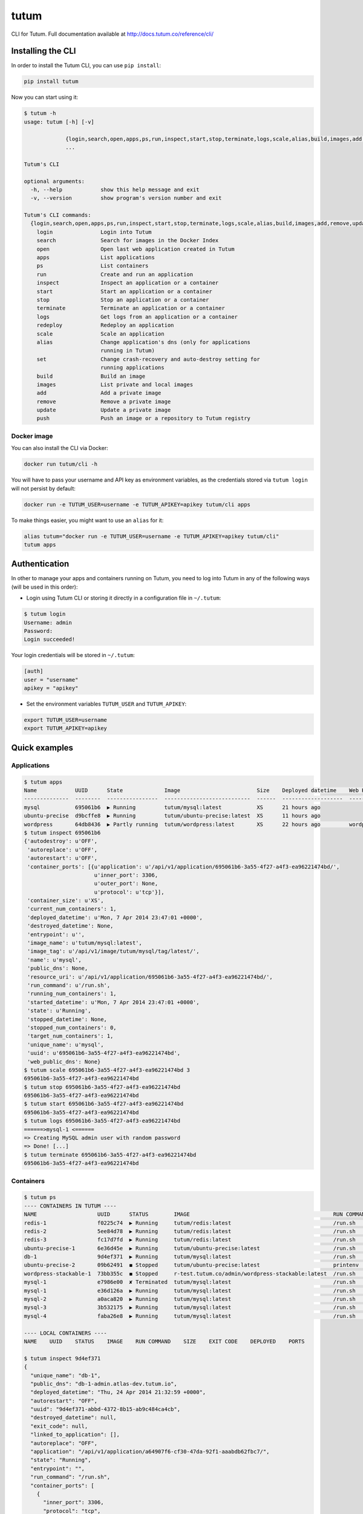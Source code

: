 tutum
=====

CLI for Tutum. Full documentation available at `http://docs.tutum.co/reference/cli/ <http://docs.tutum.co/reference/cli/>`_


Installing the CLI
------------------

In order to install the Tutum CLI, you can use ``pip install``:

.. sourcecode:: bash

    pip install tutum

Now you can start using it:

.. sourcecode:: none
    
    $ tutum -h
    usage: tutum [-h] [-v]
                 
                 {login,search,open,apps,ps,run,inspect,start,stop,terminate,logs,scale,alias,build,images,add,remove,update,push}
                 ...
    
    Tutum's CLI
    
    optional arguments:
      -h, --help            show this help message and exit
      -v, --version         show program's version number and exit
    
    Tutum's CLI commands:
      {login,search,open,apps,ps,run,inspect,start,stop,terminate,logs,scale,alias,build,images,add,remove,update,push}
        login               Login into Tutum
        search              Search for images in the Docker Index
        open                Open last web application created in Tutum
        apps                List applications
        ps                  List containers
        run                 Create and run an application
        inspect             Inspect an application or a container
        start               Start an application or a container
        stop                Stop an application or a container
        terminate           Terminate an application or a container
        logs                Get logs from an application or a container
        redeploy            Redeploy an application
        scale               Scale an application
        alias               Change application's dns (only for applications
                            running in Tutum)
        set                 Change crash-recovery and auto-destroy setting for
                            running applications
        build               Build an image
        images              List private and local images
        add                 Add a private image
        remove              Remove a private image
        update              Update a private image
        push                Push an image or a repository to Tutum registry



Docker image
^^^^^^^^^^^^

You can also install the CLI via Docker:

.. sourcecode:: bash

    docker run tutum/cli -h

You will have to pass your username and API key as environment variables, as the credentials stored via ``tutum login``
will not persist by default:

.. sourcecode:: bash

    docker run -e TUTUM_USER=username -e TUTUM_APIKEY=apikey tutum/cli apps

To make things easier, you might want to use an ``alias`` for it:

.. sourcecode:: bash

    alias tutum="docker run -e TUTUM_USER=username -e TUTUM_APIKEY=apikey tutum/cli"
    tutum apps


Authentication
--------------

In other to manage your apps and containers running on Tutum, you need to log into Tutum in any of the following ways
(will be used in this order):

* Login using Tutum CLI or storing it directly in a configuration file in ``~/.tutum``:

.. sourcecode:: bash

    $ tutum login
    Username: admin
    Password:
    Login succeeded!

Your login credentials will be stored in ``~/.tutum``:

.. sourcecode:: ini

    [auth]
    user = "username"
    apikey = "apikey"

* Set the environment variables ``TUTUM_USER`` and ``TUTUM_APIKEY``:

.. sourcecode:: bash

    export TUTUM_USER=username
    export TUTUM_APIKEY=apikey


Quick examples
--------------

Applications
^^^^^^^^^^^^

.. sourcecode:: none

    $ tutum apps
    Name            UUID      State             Image                        Size    Deployed datetime    Web Hostname
    --------------  --------  ----------------  ---------------------------  ------  -------------------  ----------------------------
    mysql           695061b6  ▶ Running         tutum/mysql:latest           XS      21 hours ago
    ubuntu-precise  d9bcffe8  ▶ Running         tutum/ubuntu-precise:latest  XS      11 hours ago
    wordpress       64db8436  ▶ Partly running  tutum/wordpress:latest       XS      22 hours ago         wordpress-admin.dev.tutum.io
    $ tutum inspect 695061b6
    {'autodestroy': u'OFF',
     'autoreplace': u'OFF',
     'autorestart': u'OFF',
     'container_ports': [{u'application': u'/api/v1/application/695061b6-3a55-4f27-a4f3-ea96221474bd/',
                          u'inner_port': 3306,
                          u'outer_port': None,
                          u'protocol': u'tcp'}],
     'container_size': u'XS',
     'current_num_containers': 1,
     'deployed_datetime': u'Mon, 7 Apr 2014 23:47:01 +0000',
     'destroyed_datetime': None,
     'entrypoint': u'',
     'image_name': u'tutum/mysql:latest',
     'image_tag': u'/api/v1/image/tutum/mysql/tag/latest/',
     'name': u'mysql',
     'public_dns': None,
     'resource_uri': u'/api/v1/application/695061b6-3a55-4f27-a4f3-ea96221474bd/',
     'run_command': u'/run.sh',
     'running_num_containers': 1,
     'started_datetime': u'Mon, 7 Apr 2014 23:47:01 +0000',
     'state': u'Running',
     'stopped_datetime': None,
     'stopped_num_containers': 0,
     'target_num_containers': 1,
     'unique_name': u'mysql',
     'uuid': u'695061b6-3a55-4f27-a4f3-ea96221474bd',
     'web_public_dns': None}
    $ tutum scale 695061b6-3a55-4f27-a4f3-ea96221474bd 3
    695061b6-3a55-4f27-a4f3-ea96221474bd
    $ tutum stop 695061b6-3a55-4f27-a4f3-ea96221474bd
    695061b6-3a55-4f27-a4f3-ea96221474bd
    $ tutum start 695061b6-3a55-4f27-a4f3-ea96221474bd
    695061b6-3a55-4f27-a4f3-ea96221474bd
    $ tutum logs 695061b6-3a55-4f27-a4f3-ea96221474bd
    ======>mysql-1 <======
    => Creating MySQL admin user with random password
    => Done! [...]
    $ tutum terminate 695061b6-3a55-4f27-a4f3-ea96221474bd
    695061b6-3a55-4f27-a4f3-ea96221474bd


Containers
^^^^^^^^^^

.. sourcecode:: none

    $ tutum ps
    ---- CONTAINERS IN TUTUM ----
    NAME                   UUID      STATUS        IMAGE                                             RUN COMMAND    SIZE      EXIT CODE  DEPLOYED       PORTS
    redis-1                f0225c74  ▶ Running     tutum/redis:latest                                /run.sh        XS                0  2 days ago     redis-1-admin.atlas-dev.tutum.io:50303->6379/tcp
    redis-2                5ee84d78  ▶ Running     tutum/redis:latest                                /run.sh        XS                0  2 days ago     redis-2-admin.atlas-dev.tutum.io:49153->6379/tcp
    redis-3                fc17d7fd  ▶ Running     tutum/redis:latest                                /run.sh        XS                0  2 days ago     redis-3-admin.atlas-dev.tutum.io:49154->6379/tcp
    ubuntu-precise-1       6e36d45e  ▶ Running     tutum/ubuntu-precise:latest                       /run.sh        XS                   2 days ago     ubuntu-precise-1-admin.atlas-dev.tutum.io:49160->22/tcp
    db-1                   9d4ef371  ▶ Running     tutum/mysql:latest                                /run.sh        XS                   1 day ago      db-1-admin.atlas-dev.tutum.io:49155->3306/tcp
    ubuntu-precise-2       09b62491  ◼ Stopped     tutum/ubuntu-precise:latest                       printenv       XS                0  1 day ago      22/tcp
    wordpress-stackable-1  73bb355c  ◼ Stopped     r-test.tutum.co/admin/wordpress-stackable:latest  /run.sh        XS              255  1 day ago      wordpress-stackable-1-admin.atlas-dev.tutum.io:49157->80/tcp
    mysql-1                e7986e00  ✘ Terminated  tutum/mysql:latest                                /run.sh        XS                0  6 hours ago    mysql-1-admin.atlas-dev.tutum.io:49159->3306/tcp
    mysql-1                e36d126a  ▶ Running     tutum/mysql:latest                                /run.sh        XS                0  3 minutes ago  mysql-1-admin.atlas-dev.tutum.io:49164->3306/tcp
    mysql-2                a0aca820  ▶ Running     tutum/mysql:latest                                /run.sh        XS                0  3 minutes ago  mysql-2-admin.atlas-dev.tutum.io:49165->3306/tcp
    mysql-3                3b532175  ▶ Running     tutum/mysql:latest                                /run.sh        XS                0  3 minutes ago  mysql-3-admin.atlas-dev.tutum.io:49166->3306/tcp
    mysql-4                faba26e8  ▶ Running     tutum/mysql:latest                                /run.sh        XS                0  3 minutes ago  mysql-4-admin.atlas-dev.tutum.io:49167->3306/tcp
    
    ---- LOCAL CONTAINERS ----
    NAME    UUID    STATUS    IMAGE    RUN COMMAND    SIZE    EXIT CODE    DEPLOYED    PORTS

    $ tutum inspect 9d4ef371
    {
      "unique_name": "db-1", 
      "public_dns": "db-1-admin.atlas-dev.tutum.io", 
      "deployed_datetime": "Thu, 24 Apr 2014 21:32:59 +0000", 
      "autorestart": "OFF", 
      "uuid": "9d4ef371-abbd-4372-8b15-ab9c484ca4cb", 
      "destroyed_datetime": null, 
      "exit_code": null, 
      "linked_to_application": [], 
      "autoreplace": "OFF", 
      "application": "/api/v1/application/a64907f6-cf30-47da-92f1-aaabdb62fbc7/", 
      "state": "Running", 
      "entrypoint": "", 
      "run_command": "/run.sh", 
      "container_ports": [
        {
          "inner_port": 3306, 
          "protocol": "tcp", 
          "container": "/api/v1/container/9d4ef371-abbd-4372-8b15-ab9c484ca4cb/", 
          "outer_port": 49155
        }
      ], 
      "link_variables": {
        "DB_1_PORT_3306_TCP_ADDR": "db-1-admin.atlas-dev.tutum.io", 
        "DB_1_PORT": "tcp://db-1-admin.atlas-dev.tutum.io:49155", 
        "DB_1_PORT_3306_TCP_PROTO": "tcp", 
        "DB_1_PORT_3306_TCP_PORT": "49155", 
        "DB_1_PORT_3306_TCP": "tcp://db-1-admin.atlas-dev.tutum.io:49155"
      }, 
      "linked_from_application": [], 
      "image_name": "tutum/mysql:latest", 
      "started_datetime": "Thu, 24 Apr 2014 21:32:59 +0000", 
      "stopped_datetime": null, 
      "name": "db", 
      "roles": [], 
      "exit_code_msg": null, 
      "container_envvars": [
        {
          "container": "/api/v1/container/9d4ef371-abbd-4372-8b15-ab9c484ca4cb/", 
          "value": "test", 
          "key": "MYSQL_PASS"
        }
      ], 
      "autodestroy": "OFF", 
      "image_tag": "/api/v1/image/tutum/mysql/tag/latest/", 
      "container_size": "XS", 
      "resource_uri": "/api/v1/container/9d4ef371-abbd-4372-8b15-ab9c484ca4cb/"
    }
    
    $ tutum stop 9d4ef371
    9d4ef371-abbd-4372-8b15-ab9c484ca4cb
    
    $ tutum start 9d4ef371
    9d4ef371-abbd-4372-8b15-ab9c484ca4cb
    
    $ tutum logs 9d4ef371
    => Creating MySQL admin user with preset password
    => Done![...]
    
    $ tutum terminate 9d4ef371
    9d4ef371-abbd-4372-8b15-ab9c484ca4cb
